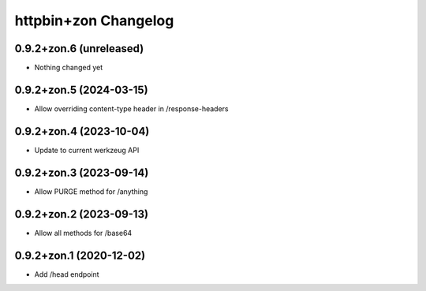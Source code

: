 httpbin+zon Changelog
=====================

0.9.2+zon.6 (unreleased)
------------------------

- Nothing changed yet

0.9.2+zon.5 (2024-03-15)
------------------------

- Allow overriding content-type header in /response-headers

0.9.2+zon.4 (2023-10-04)
------------------------

- Update to current werkzeug API

0.9.2+zon.3 (2023-09-14)
------------------------

- Allow PURGE method for /anything

0.9.2+zon.2 (2023-09-13)
------------------------

- Allow all methods for /base64

0.9.2+zon.1 (2020-12-02)
------------------------

- Add /head endpoint
